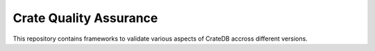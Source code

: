 Crate Quality Assurance
=======================

This repository contains frameworks to validate various aspects of
CrateDB accross different versions.

